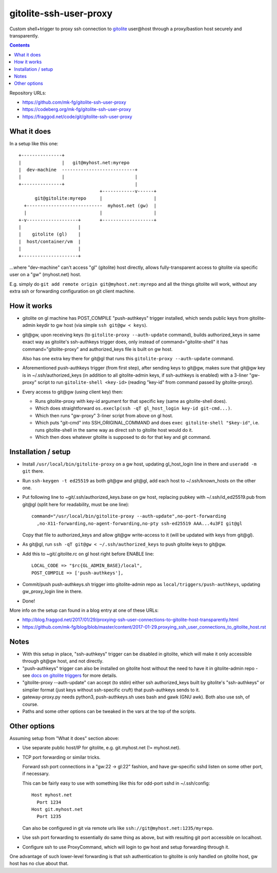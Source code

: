 =======================
gitolite-ssh-user-proxy
=======================

Custom shell+trigger to proxy ssh connection to `gitolite
<http://gitolite.com/>`_ user\@host through a proxy/bastion host securely and
transparently.

.. contents::
  :backlinks: none

Repository URLs:

- https://github.com/mk-fg/gitolite-ssh-user-proxy
- https://codeberg.org/mk-fg/gitolite-ssh-user-proxy
- https://fraggod.net/code/git/gitolite-ssh-user-proxy


What it does
------------

In a setup like this one::

  +---------------+
  |               |   git@myhost.net:myrepo
  |  dev-machine  ---------------------------+
  |               |                          |
  +---------------+                          |
                                +------------v------+
        git@gitolite:myrepo     |                   |
    +----------------------------  myhost.net (gw)  |
    |                           |                   |
  +-v-------------------+       +-------------------+
  |                     |
  |    gitolite (gl)    |
  |  host/container/vm  |
  |                     |
  +---------------------+

...where "dev-machine" can't access "gl" (gitolite) host directly, allows
fully-transparent access to gitolite via specific user on a "gw" (myhost.net) host.

E.g. simply do ``git add remote origin git@myhost.net:myrepo`` and all the
things gitolite will work, without any extra ssh or forwarding configuration on
git client machine.


How it works
------------

- gitolite on gl machine has POST_COMPILE "push-authkeys" trigger installed, which
  sends public keys from gitolite-admin keydir to gw host (via simple ``ssh git@gw < keys``).

- git\@gw, upon receiving keys (to ``gitolite-proxy --auth-update`` command),
  builds authorized_keys in same exact way as gitolite's ssh-authkeys trigger
  does, only instead of command="gitolite-shell" it has command="gitolite-proxy"
  and authorized_keys file is built on gw host.

  Also has one extra key there for git\@gl that runs this
  ``gitolite-proxy --auth-update`` command.

- Aforementioned push-authkeys trigger (from first step), after sending keys to
  git\@gw, makes sure that git\@gw key is in ~/.ssh/authorized_keys (in addition
  to all gitolite-admin keys, if ssh-authkeys is enabled) with a 3-liner
  "gw-proxy" script to run ``gitolite-shell <key-id>`` (reading "key-id" from
  command passed by gitolite-proxy).

- Every access to git\@gw (using client key) then:

  - Runs gitolite-proxy with key-id argument for that specific key (same as
    gitolite-shell does).

  - Which does straightforward ``os.execlp(ssh -qT gl_host_login key-id git-cmd...)``.

  - Which then runs "gw-proxy" 3-liner script from above on gl host.

  - Which puts "git-cmd" into SSH_ORIGINAL_COMMAND and does
    ``exec gitolite-shell "$key-id"``, i.e. runs gitolite-shell in the same way
    as direct ssh to gitolite host would do it.

  - Which then does whatever gitolite is supposed to do for that key and git command.


Installation / setup
--------------------

- Install ``/usr/local/bin/gitolite-proxy`` on a gw host, updating gl_host_login
  line in there and ``useradd -m git`` there.

- Run ``ssh-keygen -t ed25519`` as both git\@gw and git\@gl, add each host to
  ~/.ssh/known_hosts on the other one.

- Put following line to ~git/.ssh/authorized_keys.base on gw host, replacing
  pubkey with ~/.ssh/id_ed25519.pub from git\@gl (split here for readability,
  must be one line)::

    command="/usr/local/bin/gitolite-proxy --auth-update",no-port-forwarding
      ,no-X11-forwarding,no-agent-forwarding,no-pty ssh-ed25519 AAA...4u3FI git@gl

  Copy that file to authorized_keys and allow git\@gw write-access to it (will
  be updated with keys from git\@gl).

- As git\@gl, run ``ssh -qT git@gw < ~/.ssh/authorized_keys`` to push gitolite
  keys to git\@gw.

- Add this to ~git/.gitolite.rc on gl host right before ENABLE line::

    LOCAL_CODE => "$rc{GL_ADMIN_BASE}/local",
    POST_COMPILE => ['push-authkeys'],

- Commit/push push-authkeys.sh trigger into gitolite-admin repo as
  ``local/triggers/push-authkeys``, updating gw_proxy_login line in there.

- Done!

More info on the setup can found in a blog entry at one of these URLs:

- http://blog.fraggod.net/2017/01/29/proxying-ssh-user-connections-to-gitolite-host-transparently.html
- https://github.com/mk-fg/blog/blob/master/content/2017-01-29.proxying_ssh_user_connections_to_gitolite_host.rst


Notes
-----

- With this setup in place, "ssh-authkeys" trigger can be disabled in gitolite,
  which will make it only accessible through git\@gw host, and not directly.

- "push-authkeys" trigger can also be installed on gitolite host without the
  need to have it in gitolite-admin repo - see `docs on gitolite triggers
  <http://gitolite.com/gitolite/gitolite.html#triggers>`_ for more details.

- "gitolite-proxy --auth-update" can accept (to stdin) either ssh
  authorized_keys built by gitolite's "ssh-authkeys" or simplier format
  (just keys without ssh-specific cruft) that push-authkeys sends to it.

- gateway-proxy.py needs python3, push-authkeys.sh uses bash and gawk (GNU awk).
  Both also use ssh, of course.

- Paths and some other options can be tweaked in the vars at the top of the scripts.


Other options
-------------

Assuming setup from "What it does" section above:

- Use separate public host/IP for gitolite, e.g. git.myhost.net (!= myhost.net).

- TCP port forwarding or similar tricks.

  Forward ssh port connections in a "gw:22 -> gl:22" fashion, and have
  gw-specific sshd listen on some other port, if necessary.

  This can be fairly easy to use with something like this for odd-port sshd
  in ~/.ssh/config::

    Host myhost.net
      Port 1234
    Host git.myhost.net
      Port 1235

  Can also be configured in git via remote urls like
  ``ssh://git@myhost.net:1235/myrepo``.

- Use ssh port forwarding to essentially do same thing as above, but with
  resulting git port accessible on localhost.

- Configure ssh to use ProxyCommand, which will login to gw host and setup
  forwarding through it.

One advantage of such lower-level forwarding is that ssh authentication to
gitolite is only handled on gitolite host, gw host has no clue about that.
